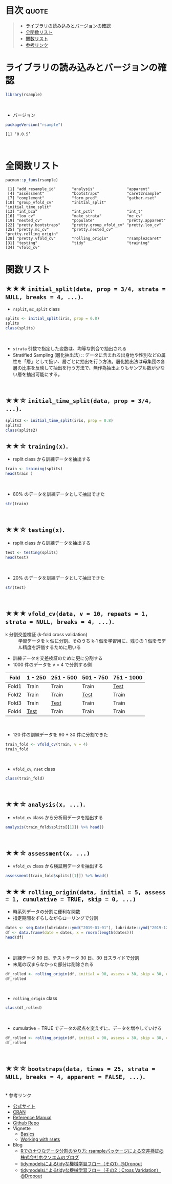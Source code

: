 #+STARTUP: folded indent inlineimages latexpreview
#+PROPERTY: header-args:R :results value :colnames yes :session *R:rsample*

* ~{rsample}~: General Resampling Infrastructure                     :noexport:

~{rsample}~ は R の ~data.frame~ を訓練データとテストデータに分割するためのパッケージ。 ~{tidymodels}~ のパッケージ群に含まれる。単純な分割から、交差検証のための分割、時系列データの分割までサポートしている。
\\

* 目次                                                                :quote:
#+BEGIN_QUOTE
- [[#ライブラリの読み込みとバージョンの確認][ライブラリの読み込みとバージョンの確認]]
- [[#全関数リスト][全関数リスト]]
- [[#関数リスト][関数リスト]]
- [[#参考リンク][参考リンク]]
#+END_QUOTE

* ライブラリの読み込みとバージョンの確認

#+begin_src R :results silent
library(rsample)
#+end_src
\\

- バージョン
#+begin_src R :results output :exports both
packageVersion("rsample")
#+end_src

#+RESULTS:
: [1] ‘0.0.5’
\\

* 全関数リスト

#+begin_src R :results output :exports both
pacman::p_funs(rsample)
#+end_src

#+RESULTS:
#+begin_example
 [1] "add_resample_id"       "analysis"              "apparent"             
 [4] "assessment"            "bootstraps"            "caret2rsample"        
 [7] "complement"            "form_pred"             "gather.rset"          
[10] "group_vfold_cv"        "initial_split"         "initial_time_split"   
[13] "int_bca"               "int_pctl"              "int_t"                
[16] "loo_cv"                "make_strata"           "mc_cv"                
[19] "nested_cv"             "populate"              "pretty.apparent"      
[22] "pretty.bootstraps"     "pretty.group_vfold_cv" "pretty.loo_cv"        
[25] "pretty.mc_cv"          "pretty.nested_cv"      "pretty.rolling_origin"
[28] "pretty.vfold_cv"       "rolling_origin"        "rsample2caret"        
[31] "testing"               "tidy"                  "training"             
[34] "vfold_cv"
#+end_example

* 関数リスト
** ★★★ ~initial_split(data, prop = 3/4, strata = NULL, breaks = 4, ...)~.

- ~rsplit~, ~mc_split~ class

#+begin_src R :results output
splits <- initial_split(iris, prop = 0.8)
splits
class(splits)
#+end_src

#+RESULTS:
: 
: <121/29/150>
: 
: [1] "rsplit"   "mc_split"
\\

- ~strata~ 引数で指定した変数は、均等な割合で抽出される
- Stratified Sampling (層化抽出法) :: データに含まれる出身地や性別などの属性を「層」として扱い、層ごとに抽出を行う方法。層化抽出法は母集団の各層の比率を反映して抽出を行う方法で、無作為抽出よりもサンプル数が少ない層を抽出可能にする。
\\
 
** ★★☆ ~initial_time_split(data, prop = 3/4, ...)~.

#+begin_src R :results output
splits2 <- initial_time_split(iris, prop = 0.8)
splits2
class(splits2)
#+end_src

#+RESULTS:
: <120/30/150>
: [1] "rsplit"

** ★★☆ ~training(x)~.

- rsplit class から訓練データを抽出する
#+begin_src R
train <- training(splits)
head(train )
#+end_src

#+RESULTS:
| Sepal.Length | Sepal.Width | Petal.Length | Petal.Width | Species |
|--------------+-------------+--------------+-------------+---------|
|          5.1 |         3.5 |          1.4 |         0.2 | setosa  |
|          4.9 |           3 |          1.4 |         0.2 | setosa  |
|          4.6 |         3.1 |          1.5 |         0.2 | setosa  |
|            5 |         3.6 |          1.4 |         0.2 | setosa  |
|          5.4 |         3.9 |          1.7 |         0.4 | setosa  |
|          4.6 |         3.4 |          1.4 |         0.3 | setosa  |
\\

- 80% のデータを訓練データとして抽出できた
#+begin_src R :results output
str(train)
#+end_src

#+RESULTS:
: 'data.frame':	121 obs. of  5 variables:
:  $ Sepal.Length: num  5.1 4.9 4.6 5 5.4 4.6 5 4.4 4.9 5.4 ...
:  $ Sepal.Width : num  3.5 3 3.1 3.6 3.9 3.4 3.4 2.9 3.1 3.7 ...
:  $ Petal.Length: num  1.4 1.4 1.5 1.4 1.7 1.4 1.5 1.4 1.5 1.5 ...
:  $ Petal.Width : num  0.2 0.2 0.2 0.2 0.4 0.3 0.2 0.2 0.1 0.2 ...
:  $ Species     : Factor w/ 3 levels "setosa","versicolor",..: 1 1 1 1 1 1 1 1 1 1 ...
\\

** ★★☆ ~testing(x)~.

- rsplit class から訓練データを抽出する
#+begin_src R
test <- testing(splits)
head(test)
#+end_src

#+RESULTS:
| Sepal.Length | Sepal.Width | Petal.Length | Petal.Width | Species |
|--------------+-------------+--------------+-------------+---------|
|          4.7 |         3.2 |          1.3 |         0.2 | setosa  |
|          4.3 |           3 |          1.1 |         0.1 | setosa  |
|          5.7 |         3.8 |          1.7 |         0.3 | setosa  |
|          5.1 |         3.7 |          1.5 |         0.4 | setosa  |
|            5 |         3.5 |          1.3 |         0.3 | setosa  |
|          5.1 |         3.8 |          1.9 |         0.4 | setosa  |
\\

- 20% のデータを訓練データとして抽出できた
#+begin_src R :results output
str(test)
#+end_src

#+RESULTS:
: 'data.frame':	29 obs. of  5 variables:
:  $ Sepal.Length: num  4.7 4.3 5.7 5.1 5 5.1 7 5.5 6 6.2 ...
:  $ Sepal.Width : num  3.2 3 3.8 3.7 3.5 3.8 3.2 2.3 2.2 2.2 ...
:  $ Petal.Length: num  1.3 1.1 1.7 1.5 1.3 1.9 4.7 4 4 4.5 ...
:  $ Petal.Width : num  0.2 0.1 0.3 0.4 0.3 0.4 1.4 1.3 1 1.5 ...
:  $ Species     : Factor w/ 3 levels "setosa","versicolor",..: 1 1 1 1 1 1 2 2 2 2 ...
\\

** ★★★ ~vfold_cv(data, v = 10, repeats = 1, strata = NULL, breaks = 4, ...)~.

- k 分割交差検証 (k-fold cross validation) :: 学習データを k 個に分割、そのうち k-1 個を学習用に、残りの 1 個をモデル精度を評価するために用いる

- 訓練データを交差検証のために更に分割する
- 1000 件のデータを v = 4 で分割する例
| Fold  | 1 - 250 | 251 - 500 | 501 - 750 | 751 - 1000 |
|-------+---------+-----------+-----------+------------|
| Fold1 | Train   | Train     | Train     | _Test_       |
| Fold2 | Train   | Train     | _Test_      | Train      |
| Fold3 | Train   | _Test_      | Train     | Train      |
| Fold4 | _Test_    | Train     | Train     | Train      |
\\

- 120 件の訓練データを 90 + 30 件に分割できた
#+begin_src R :results output
train_fold <- vfold_cv(train, v = 4)
train_fold
#+end_src

#+RESULTS:
#+begin_example

#  4-fold cross-validation 
# A tibble: 4 x 2
  splits          id   
  
  <named list>    <chr>
1 <split [90/31]> Fold1
2 <split [91/30]> Fold2
3 <split [91/30]> Fold3
4 <split [91/30]> Fold4
#+end_example
\\

- ~vfold_cv~, ~rset~ class
#+begin_src R :results output
class(train_fold)
#+end_src

#+RESULTS:
: [1] "vfold_cv"   "rset"       "tbl_df"     "tbl"        "data.frame"
\\

** ★★☆ ~analysis(x, ...)~.

- ~vfold_cv~ class から分析用データを抽出する
#+begin_src R
analysis(train_fold$splits[[1]]) %>% head()
#+end_src

#+RESULTS:
| Sepal.Length | Sepal.Width | Petal.Length | Petal.Width | Species |
|--------------+-------------+--------------+-------------+---------|
|          4.6 |         3.1 |          1.5 |         0.2 | setosa  |
|            5 |         3.6 |          1.4 |         0.2 | setosa  |
|          5.4 |         3.9 |          1.7 |         0.4 | setosa  |
|          4.4 |         2.9 |          1.4 |         0.2 | setosa  |
|          5.4 |         3.7 |          1.5 |         0.2 | setosa  |
|          4.8 |           3 |          1.4 |         0.1 | setosa  |
\\
 
** ★★☆ ~assessment(x, ...)~

- ~vfold_cv~ class から検証用データを抽出する
#+begin_src R
assessment(train_fold$splits[[1]]) %>% head()
#+end_src

#+RESULTS:
| Sepal.Length | Sepal.Width | Petal.Length | Petal.Width | Species |
|--------------+-------------+--------------+-------------+---------|
|          5.1 |         3.5 |          1.4 |         0.2 | setosa  |
|          4.9 |           3 |          1.4 |         0.2 | setosa  |
|          4.6 |         3.4 |          1.4 |         0.3 | setosa  |
|            5 |         3.4 |          1.5 |         0.2 | setosa  |
|          4.9 |         3.1 |          1.5 |         0.1 | setosa  |
|          4.8 |         3.4 |          1.6 |         0.2 | setosa  |

** ★★★ ~rolling_origin(data, initial = 5, assess = 1, cumulative = TRUE, skip = 0, ...)~

- 時系列データの分割に便利な関数
- 指定期間をずらしながらローリングで分割

#+begin_src R
dates <- seq.Date(lubridate::ymd("2019-01-01"), lubridate::ymd("2019-12-31"), by = 1)
df <- data.frame(date = dates, x = rnorm(length(dates)))
head(df)
#+end_src

#+RESULTS:
|       date |                  x |
|------------+--------------------|
| 2019-01-01 | -0.352493283521862 |
| 2019-01-02 |  -1.17410736610973 |
| 2019-01-03 |  0.121510283661771 |
| 2019-01-04 |  0.208857761180221 |
| 2019-01-05 |  -1.93897499802168 |
| 2019-01-06 | -0.506773490491447 |
\\

- 訓練データ 90 日、テストデータ 30 日、30 日スライドで分割
- 末尾の収まらなかった部分は削除される
#+begin_src R :results output
df_rolled <- rolling_origin(df, initial = 90, assess = 30, skip = 30, cumulative = FALSE)
df_rolled
#+end_src

#+RESULTS:
#+begin_example
# Rolling origin forecast resampling 
# A tibble: 8 x 2
  splits          id    
  <list>          <chr> 
1 <split [90/30]> Slice1
2 <split [90/30]> Slice2
3 <split [90/30]> Slice3
4 <split [90/30]> Slice4
5 <split [90/30]> Slice5
6 <split [90/30]> Slice6
7 <split [90/30]> Slice7
8 <split [90/30]> Slice8
#+end_example
\\

- ~rolling_origin~ class
#+begin_src R :results output
class(df_rolled)
#+end_src

#+RESULTS:
: [1] "rolling_origin" "rset"           "tbl_df"         "tbl"           
: [5] "data.frame"
\\

- cumulative = TRUE でデータの起点を変えずに、データを増やしていける
#+begin_src R :results output
df_rolled <- rolling_origin(df, initial = 90, assess = 30, skip = 30, cumulative = TRUE)
df_rolled
#+end_src

#+RESULTS:
#+begin_example
# Rolling origin forecast resampling 
# A tibble: 8 x 2
  splits           id    
  <list>           <chr> 
1 <split [90/30]>  Slice1
2 <split [121/30]> Slice2
3 <split [152/30]> Slice3
4 <split [183/30]> Slice4
5 <split [214/30]> Slice5
6 <split [245/30]> Slice6
7 <split [276/30]> Slice7
8 <split [307/30]> Slice8
#+end_example
\\

** ★☆☆ ~bootstraps(data, times = 25, strata = NULL, breaks = 4, apparent = FALSE, ...)~.
\\
* 参考リンク

- [[https://tidymodels.github.io/rsample/][公式サイト]]
- [[https://cran.r-project.org/web/packages/rsample/index.html][CRAN]]
- [[https://cran.r-project.org/web/packages/rsample/rsample.pdf][Reference Manual]]
- [[https://github.com/tidymodels/rsample][Github Repo]]
- Vignette
  - [[https://cloud.r-project.org/web/packages/rsample/vignettes/Basics.html][Basics]]
  - [[https://cloud.r-project.org/web/packages/rsample/vignettes/Working_with_rsets.html][Working with rsets]]
- Blog
  - [[https://blog.hoxo-m.com/entry/2019/06/08/220307][Rでのナウなデータ分割のやり方: rsampleパッケージによる交差検証@株式会社ホクソエムのブログ]]
  - [[https://dropout009.hatenablog.com/entry/2019/01/06/124932][tidymodelsによるtidyな機械学習フロー（その1）@Dropout]]
  - [[https://dropout009.hatenablog.com/entry/2019/01/09/214233][tidymodelsによるtidyな機械学習フロー（その2：Cross Varidation）@Dropout]]
